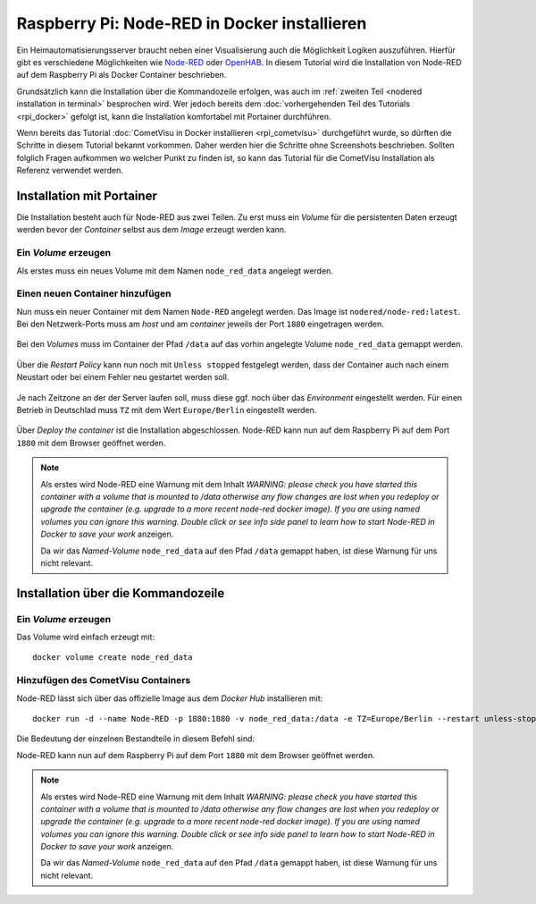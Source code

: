 *********************************************
Raspberry Pi: Node-RED in Docker installieren
*********************************************

Ein Heimautomatisierungsserver braucht neben einer Visualisierung auch die
Möglichkeit Logiken auszuführen. Hierfür gibt es verschiedene Möglichkeiten
wie `Node-RED <https://nodered.org/>`_ oder
`OpenHAB <https://www.openhab.org/>`_. In diesem Tutorial wird die Installation
von Node-RED auf dem Raspberry Pi als Docker Container beschrieben.

Grundsätzlich kann die Installation über die Kommandozeile erfolgen, was auch
im :ref:`zweiten Teil <nodered installation in terminal>` besprochen wird. Wer jedoch
bereits dem :doc:`vorhergehenden Teil des Tutorials <rpi_docker>` gefolgt ist,
kann die Installation komfortabel mit Portainer durchführen.

Wenn bereits das Tutorial :doc:`CometVisu in Docker installieren <rpi_cometvisu>`
durchgeführt wurde, so dürften die Schritte in diesem Tutorial bekannt
vorkommen. Daher werden hier die Schritte ohne Screenshots beschrieben. Sollten
folglich Fragen aufkommen wo welcher Punkt zu finden ist, so kann das Tutorial
für die CometVisu Installation als Referenz verwendet werden.

Installation mit Portainer
==========================

Die Installation besteht auch für Node-RED aus zwei Teilen. Zu erst muss ein
`Volume` für die persistenten Daten erzeugt werden bevor der `Container` selbst
aus dem `Image` erzeugt werden kann.

Ein `Volume` erzeugen
---------------------

Als erstes muss ein neues Volume mit dem Namen ``node_red_data`` angelegt werden.

Einen neuen Container hinzufügen
--------------------------------

Nun muss ein neuer Container mit dem Namen ``Node-RED`` angelegt werden. Das
Image ist ``nodered/node-red:latest``. Bei den Netzwerk-Ports muss am
`host` und am `container` jeweils der Port ``1880`` eingetragen werden.

.. figure:: _static/portainer_add_nodered.png

Bei den `Volumes` muss im Container der Pfad ``/data`` auf das vorhin angelegte
Volume ``node_red_data`` gemappt werden.

.. figure:: _static/portainer_add_nodered_volume.png

Über die `Restart Policy` kann nun noch mit ``Unless stopped`` festgelegt
werden, dass der Container auch nach einem Neustart oder bei einem Fehler neu
gestartet werden soll.

.. figure:: _static/portainer_add_nodered_restart.png

Je nach Zeitzone an der der Server laufen soll, muss diese ggf. noch über
das `Environment` eingestellt werden. Für einen Betrieb in Deutschlad muss
``TZ`` mit dem Wert ``Europe/Berlin`` eingestellt werden.

.. figure:: _static/portainer_add_nodered_timezone.png

Über `Deploy the container` ist die Installation abgeschlossen. Node-RED kann
nun auf dem Raspberry Pi auf dem Port ``1880`` mit dem Browser geöffnet werden.

.. figure:: _static/portainer_nodered.png

.. note::

    Als erstes wird Node-RED eine Warnung mit dem Inhalt `WARNING: please check
    you have started this container with a volume that is mounted to /data
    otherwise any flow changes are lost when you redeploy or upgrade the
    container (e.g. upgrade to a more recent node-red docker image).
    If you are using named volumes you can ignore this warning. Double click
    or see info side panel to learn how to start Node-RED in Docker to save
    your work` anzeigen.

    Da wir das `Named-Volume` ``node_red_data`` auf den Pfad ``/data`` gemappt
    haben, ist diese Warnung für uns nicht relevant.

.. _nodered installation in terminal:

Installation über die Kommandozeile
===================================

Ein `Volume` erzeugen
---------------------

Das Volume wird einfach erzeugt mit: ::

    docker volume create node_red_data

Hinzufügen des CometVisu Containers
-----------------------------------

Node-RED lässt sich über das offizielle Image aus dem `Docker Hub` installieren
mit: ::

    docker run -d --name Node-RED -p 1880:1880 -v node_red_data:/data -e TZ=Europe/Berlin --restart unless-stopped nodered/node-red:latest

Die Bedeutung der einzelnen Bestandteile in diesem Befehl sind:

.. glossary::

    ``-d``
        Hierdurch wird der Container im Hintergrund gestartet.

    ``--name``
        Der Name unter dem der Container gemanagt wird.

    ``-p``
        Durch ``1880:1880`` wird der Port 1880 im Container auf den Port 1880 des
        Hosts, also des Raspberry Pi, gemappt. Erst hierdurch kann auf den
        Web-Server im Container von außen (über den Port 1880) zugegriffen werden.

    ``-v``
        Mit ``node_red_data:/data`` wird das vorhin angelegte Volume
        ``node_red_data`` auf den Pfad ``/data`` im Container gemappt.

    ``-e``
        Über diesen Parameter wird eine `Environment`-Variable übergeben. Mit
        ``TZ=Europe/Berlin`` wird die Zeitzone für Node-RED auf `Berlin`
        festgelegt.

    ``--restart``
        Mit ``unless-stopped`` wird der Container auch bei Fehlern wieder
        automatisch gestartet - so lange er nicht per Befehl explizit beendet
        wurde.

    ``nodered/node-red:latest``
        Als letztes wird das Image angegeben, dass ausgeführt werden soll.

Node-RED kann nun auf dem Raspberry Pi auf dem Port ``1880`` mit dem Browser
geöffnet werden.

.. note::

    Als erstes wird Node-RED eine Warnung mit dem Inhalt `WARNING: please check
    you have started this container with a volume that is mounted to /data
    otherwise any flow changes are lost when you redeploy or upgrade the
    container (e.g. upgrade to a more recent node-red docker image).
    If you are using named volumes you can ignore this warning. Double click
    or see info side panel to learn how to start Node-RED in Docker to save
    your work` anzeigen.

    Da wir das `Named-Volume` ``node_red_data`` auf den Pfad ``/data`` gemappt
    haben, ist diese Warnung für uns nicht relevant.
